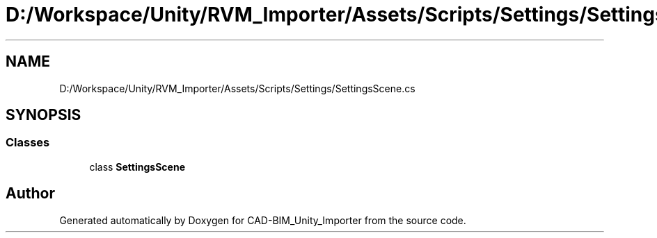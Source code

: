 .TH "D:/Workspace/Unity/RVM_Importer/Assets/Scripts/Settings/SettingsScene.cs" 3 "Thu May 16 2019" "CAD-BIM_Unity_Importer" \" -*- nroff -*-
.ad l
.nh
.SH NAME
D:/Workspace/Unity/RVM_Importer/Assets/Scripts/Settings/SettingsScene.cs
.SH SYNOPSIS
.br
.PP
.SS "Classes"

.in +1c
.ti -1c
.RI "class \fBSettingsScene\fP"
.br
.in -1c
.SH "Author"
.PP 
Generated automatically by Doxygen for CAD-BIM_Unity_Importer from the source code\&.
